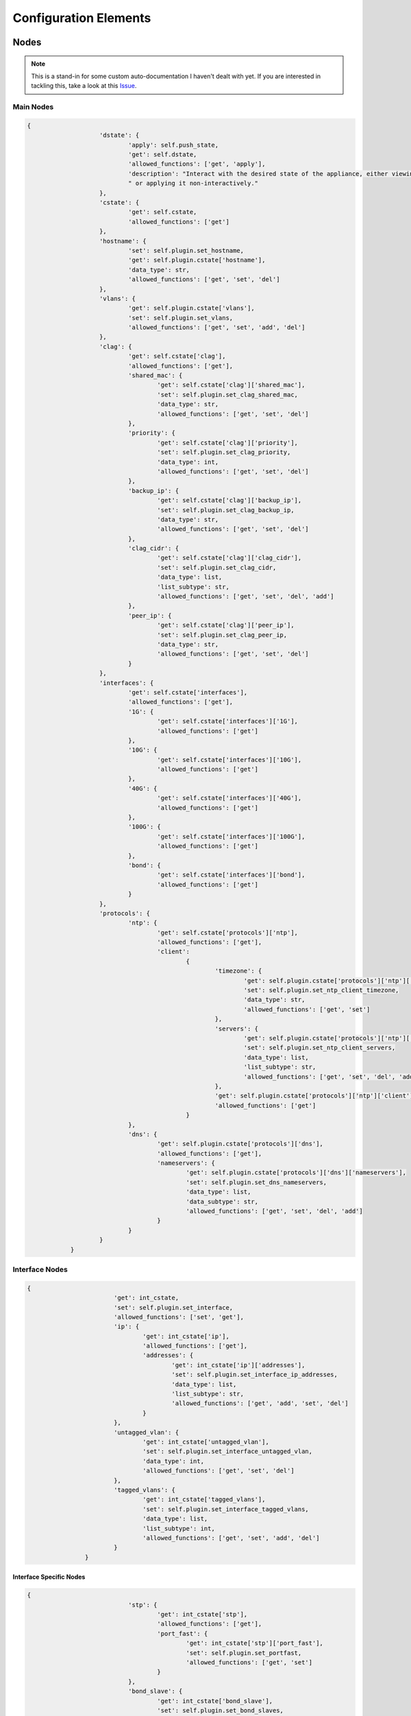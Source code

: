 Configuration Elements
======================

Nodes
-----

.. note:: This is a stand-in for some custom auto-documentation I haven't dealt with yet.
            If you are interested in tackling this, take a look at this Issue_.

.. _Issue: https://github.com/graysonhead/etherweaver/issues/61

Main Nodes
^^^^^^^^^^
.. code-block:: text


    {
			'dstate': {
				'apply': self.push_state,
				'get': self.dstate,
				'allowed_functions': ['get', 'apply'],
				'description': "Interact with the desired state of the appliance, either viewing the desired state"
				" or applying it non-interactively."
			},
			'cstate': {
				'get': self.cstate,
				'allowed_functions': ['get']
			},
			'hostname': {
				'set': self.plugin.set_hostname,
				'get': self.plugin.cstate['hostname'],
				'data_type': str,
				'allowed_functions': ['get', 'set', 'del']
			},
			'vlans': {
				'get': self.plugin.cstate['vlans'],
				'set': self.plugin.set_vlans,
				'allowed_functions': ['get', 'set', 'add', 'del']
			},
			'clag': {
				'get': self.cstate['clag'],
				'allowed_functions': ['get'],
				'shared_mac': {
					'get': self.cstate['clag']['shared_mac'],
					'set': self.plugin.set_clag_shared_mac,
					'data_type': str,
					'allowed_functions': ['get', 'set', 'del']
				},
				'priority': {
					'get': self.cstate['clag']['priority'],
					'set': self.plugin.set_clag_priority,
					'data_type': int,
					'allowed_functions': ['get', 'set', 'del']
				},
				'backup_ip': {
					'get': self.cstate['clag']['backup_ip'],
					'set': self.plugin.set_clag_backup_ip,
					'data_type': str,
					'allowed_functions': ['get', 'set', 'del']
				},
				'clag_cidr': {
					'get': self.cstate['clag']['clag_cidr'],
					'set': self.plugin.set_clag_cidr,
					'data_type': list,
					'list_subtype': str,
					'allowed_functions': ['get', 'set', 'del', 'add']
				},
				'peer_ip': {
					'get': self.cstate['clag']['peer_ip'],
					'set': self.plugin.set_clag_peer_ip,
					'data_type': str,
					'allowed_functions': ['get', 'set', 'del']
				}
			},
			'interfaces': {
				'get': self.cstate['interfaces'],
				'allowed_functions': ['get'],
				'1G': {
					'get': self.cstate['interfaces']['1G'],
					'allowed_functions': ['get']
				},
				'10G': {
					'get': self.cstate['interfaces']['10G'],
					'allowed_functions': ['get']
				},
				'40G': {
					'get': self.cstate['interfaces']['40G'],
					'allowed_functions': ['get']
				},
				'100G': {
					'get': self.cstate['interfaces']['100G'],
					'allowed_functions': ['get']
				},
				'bond': {
					'get': self.cstate['interfaces']['bond'],
					'allowed_functions': ['get']
				}
			},
			'protocols': {
				'ntp': {
					'get': self.cstate['protocols']['ntp'],
					'allowed_functions': ['get'],
					'client':
						{
							'timezone': {
								'get': self.plugin.cstate['protocols']['ntp']['client']['timezone'],
								'set': self.plugin.set_ntp_client_timezone,
								'data_type': str,
								'allowed_functions': ['get', 'set']
							},
							'servers': {
								'get': self.plugin.cstate['protocols']['ntp']['client']['servers'],
								'set': self.plugin.set_ntp_client_servers,
								'data_type': list,
								'list_subtype': str,
								'allowed_functions': ['get', 'set', 'del', 'add']
							},
							'get': self.plugin.cstate['protocols']['ntp']['client'],
							'allowed_functions': ['get']
						}
				},
				'dns': {
					'get': self.plugin.cstate['protocols']['dns'],
					'allowed_functions': ['get'],
					'nameservers': {
						'get': self.plugin.cstate['protocols']['dns']['nameservers'],
						'set': self.plugin.set_dns_nameservers,
						'data_type': list,
						'data_subtype': str,
						'allowed_functions': ['get', 'set', 'del', 'add']
					}
				}
			}
		}

Interface Nodes
^^^^^^^^^^^^^^^

.. code-block:: text

        {
				'get': int_cstate,
				'set': self.plugin.set_interface,
				'allowed_functions': ['set', 'get'],
				'ip': {
					'get': int_cstate['ip'],
					'allowed_functions': ['get'],
					'addresses': {
						'get': int_cstate['ip']['addresses'],
						'set': self.plugin.set_interface_ip_addresses,
						'data_type': list,
						'list_subtype': str,
						'allowed_functions': ['get', 'add', 'set', 'del']
					}
				},
				'untagged_vlan': {
					'get': int_cstate['untagged_vlan'],
					'set': self.plugin.set_interface_untagged_vlan,
					'data_type': int,
					'allowed_functions': ['get', 'set', 'del']
				},
				'tagged_vlans': {
					'get': int_cstate['tagged_vlans'],
					'set': self.plugin.set_interface_tagged_vlans,
					'data_type': list,
					'list_subtype': int,
					'allowed_functions': ['get', 'set', 'add', 'del']
				}
			}

Interface Specific Nodes
........................

.. code-block:: text

    {
				'stp': {
					'get': int_cstate['stp'],
					'allowed_functions': ['get'],
					'port_fast': {
						'get': int_cstate['stp']['port_fast'],
						'set': self.plugin.set_portfast,
						'allowed_functions': ['get', 'set']
					}
				},
				'bond_slave': {
					'get': int_cstate['bond_slave'],
					'set': self.plugin.set_bond_slaves,
					'data_type': str,
					'allowed_functions': ['get', 'delete', 'set']
				},
				'mtu': {
					'get': int_cstate['mtu'],
					'set': self.plugin.set_interface_mtu,
					'data_type': str,
					'allowed_functions': ['get', 'set', 'del']
				}
			}

Bond Specific Nodes
...................

.. code-block:: text

    {
				'clag_id': {
					'get': int_cstate['clag_id'],
					'set': self.plugin.set_bond_clag_id,
					'data_type': int,
					'allowed_functions': ['get', 'set', 'del']
				},
				'mtu': {
					'get': int_cstate['mtu'],
					'set': self.plugin.set_bond_mtu,
					'data_type': str,
					'allowed_functions': ['get', 'set', 'del']
				}
			}

List Expansion
--------------

Wherever lists are valid values, items following the pattern '1-3' will be expanded.

For instance: [1, 3, 7-9] will be expanded to [1, 3, 7, 8, 9]


Interface Profiles
------------------

If any object in the inheritance chain contains a port_profiles node, this profile can be referenced
either at the same level or in a child object. This allows you to re-use common port configurations.
You can stop the application of profiles on a lower level by defining 'profile: false'.

For example:

.. code-block:: yaml

    fabrics:
      network1:
        vlans:
          4-10:
        fabric: toplevelnet
        port_profiles:
          access:
            untagged_vlan: 1
          wap_trunk:
            untagged_vlan: 2
            tagged_vlans: [4-6, 10]

    roles:
      dist1:
        fabric: network1
      interfaces:
        1G:
          4-5:
            profile: access
          1:
            profile: wap_trunk

    appliances:
      sw1:
        interfaces:
            5:
              profile: false
              untagged_vlan: 10
        role: dist1
        plugin_package: cumulus
        connections:
          ssh:
            hostname: 10.5.5.33
            username: cumulus
            password: CumulusLinux!
            port: 22

Iterator Keys
-------------

Iterator keys are used for dynamic naming of parts of a string value, or an int value.
Iterator keys lets you significantly reduce the number of lines needed to implement
certian functionality homogeneously across many switchports. Right now, the only iterator key
is '$i', and it represents either the number ID, or number component of the port or bond respectively.

For example:

.. code-block:: yaml

    interfaces:
      1G:
        1-5:
          bond_slave: po$i
      bond:
        po1-5:
          clag_id: $i

Is equivalent to:

.. code-block:: yaml

    interfaces:
      1G:
        1:
          bond_slave: po1
        2:
          bond_slave: po2
        3:
          bond_slave: po3
        4:
          bond_slave: po4
        5:
          bond_slave: po5
      bond:
        po1:
          clag_id: 1
        po2:
          clag_id: 2
        po3:
          clag_id: 3
        po4:
          clag_id: 4
        po5:
          clag_id: 5
